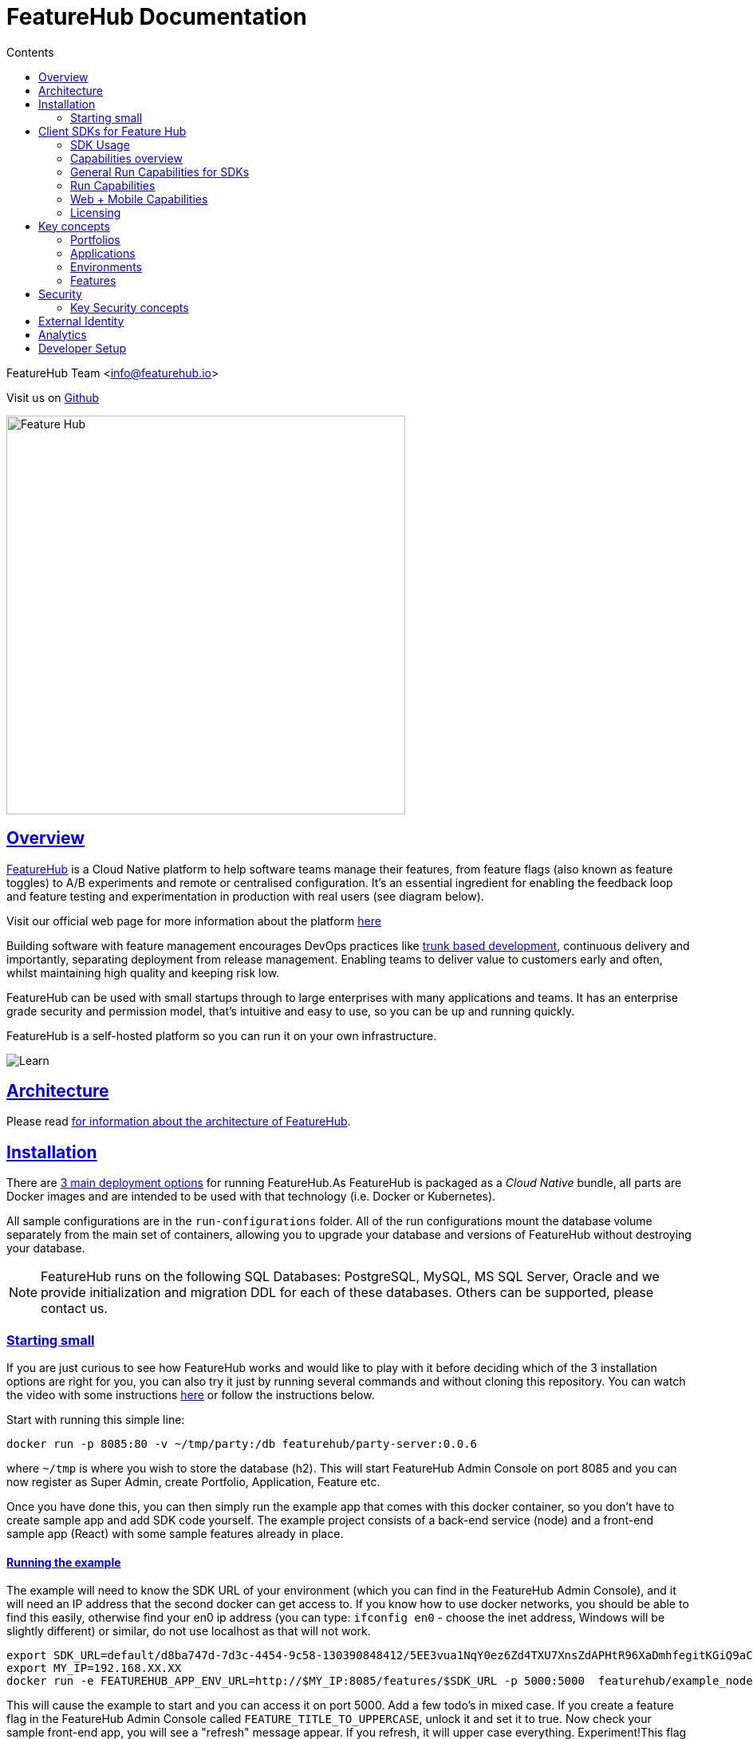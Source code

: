 = FeatureHub Documentation 
ifdef::env-github,env-browser[:outfilesuffix: .adoc]
:sectlinks:
:toc: left
:toclevels: 2
:toc-title: Contents
:favicon: favicon.ico

FeatureHub Team <info@featurehub.io>

Visit us on https://github.com/featurehub-io/featurehub[Github]

image::images/fh_primary_navy.png[Feature Hub,500]

== Overview

https://www.featurehub.io/[FeatureHub] is a Cloud Native platform to help software teams manage their features, from feature flags (also known as feature toggles) to A/B experiments and remote or centralised configuration.
It's an essential ingredient for enabling the feedback loop and feature testing and experimentation in production with real users (see diagram below).

Visit our official web page for more information about the platform https://www.featurehub.io/[here]

Building software with feature management encourages DevOps practices like
https://trunkbaseddevelopment.com[trunk based development], continuous delivery and importantly, separating deployment from release management.
Enabling teams to deliver value to customers early and often, whilst maintaining high quality and keeping risk low.

FeatureHub can be used with small startups through to large enterprises with many applications and teams.
It has an enterprise grade security and permission model, that's intuitive and easy to use, so you can be up and running quickly.

FeatureHub is a self-hosted platform so you can run it on your own infrastructure.

image::images/fh_learn_build_measure.svg[Learn,Build,Measure]

== Architecture

Please read link:architecture{outfilesuffix}[for information about the architecture of FeatureHub].

== Installation

There are link:installation{outfilesuffix}[3 main deployment options] for running FeatureHub.As FeatureHub is packaged as a _Cloud Native_ bundle, all parts are Docker images and are intended to be used with that technology (i.e. Docker or Kubernetes).

All sample configurations are in the `run-configurations` folder.
All of the run configurations mount the database volume separately from the main set of containers, allowing you to upgrade your database and versions of FeatureHub without destroying your database.

NOTE: FeatureHub runs on the following SQL Databases: PostgreSQL, MySQL, MS SQL Server, Oracle and we provide initialization and migration DDL for each of these databases. Others can be supported, please contact us.

=== Starting small

If you are just curious to see how FeatureHub works and would like to play with it before deciding which of the 3 installation options are right for you, you can also try it just by running several commands and without cloning this repository. You can watch the video with some instructions https://youtu.be/DRVqXJmbvTk[here] or follow the instructions below.

Start with running this simple line:

----
docker run -p 8085:80 -v ~/tmp/party:/db featurehub/party-server:0.0.6
----

where `~/tmp` is where you wish to store the database (h2).
This will start FeatureHub Admin Console on port 8085 and you can now register as Super Admin, create Portfolio, Application, Feature etc.

Once you have done this, you can then simply run the example app that comes with this docker container, so you don't have to create sample app and add SDK code yourself.
The example project consists of a back-end service (node) and a front-end sample app (React) with some sample features already in place.

==== Running the example

The example will need to know the SDK URL of your environment (which you can find in the FeatureHub Admin Console), and it will need an IP address that the second docker can get access to.
If you know how to use docker networks, you should be able to find this easily, otherwise find your en0 ip address (you can type: `ifconfig en0` - choose the inet address, Windows will be slightly different) or similar, do not use localhost as that will not work.

----
export SDK_URL=default/d8ba747d-7d3c-4454-9c58-130390848412/5EE3vua1NqY0ez6Zd4TXU7XnsZdAPHtR96XaDmhfegitKGiQ9aCdmtmeNUNPubkRZLJLUUpaC7b05ELk
export MY_IP=192.168.XX.XX
docker run -e FEATUREHUB_APP_ENV_URL=http://$MY_IP:8085/features/$SDK_URL -p 5000:5000  featurehub/example_node:0.0.1
----

This will cause the example to start and you can access it on port 5000. Add a few todo's in mixed case.
If you create a feature flag in the FeatureHub Admin Console called `FEATURE_TITLE_TO_UPPERCASE`, unlock it and set it to true.
Now check your sample front-end app, you will see a "refresh" message appear.
If you refresh, it will upper case everything.
Experiment!This flag is affecting the backend service as this is where we implemented the feature using one of the SDKs.

Now in the FeatureHub Admin Console, if you create a feature value - a String value called `SUBMIT_COLOR_BUTTON` and set its value to (say) `cyan`, you will again see a refresh indicator in the sample front-end app and on refresh the "Add" button will swap to cyan colour.
Each time you change the colour, it will recommend you to refresh.
It is doing this because it is set in "catch and release" mode, and we recommend you read up on the SDKs for further information on this.

[#sdks]
== Client SDKs for Feature Hub

The client SDKs for FeatureHub are designed to allow various supported languages to connect to the Edge server and receive updates on the features.
Each different SDK is designed to be idiomatic to that language, but also each different SDK is expected to be used for a different purpose, and so capability varies.

=== SDK Usage 

Choose from your development language / framework and follow the links for the implementation details and examples:

[options="header"]
|===================================
||Java|JavaScript|C#|Dart|Go
|Documentation| link:https://github.com/featurehub-io/featurehub/tree/master/sdks/java/client-java-jersey[Java-Jersey]|link:https://github.com/featurehub-io/featurehub/tree/master/sdks/typescript/client-typescript-core[Javascript, Typescript, Node, React, Angular]|https://github.com/featurehub-io/featurehub/tree/master/sdks/client-csharp/FeatureHubSDK[C#]|link:https://github.com/featurehub-io/featurehub/tree/master/sdks/sdks/dart/client-dart-sdk[Dart]|https://github.com/featurehub-io/featurehub/tree/master/sdks/client-go[Go]
|Examples|link:https://github.com/featurehub-io/featurehub/tree/master/examples/todo-backend-java[Java-Jersey example] | link:https://github.com/featurehub-io/featurehub/tree/master/examples/todo-backend-typescript[Node server example] , link:../examples/todo-frontend-react-typescript/[React app example] |https://github.com/featurehub-io/featurehub/tree/master/sdks/client-csharp/ConsoleApp1[C# Console]|https://github.com/featurehub-io/featurehub/tree/master/sdks/dart/client-dart-sdk/example/dart_cli[Dart Server], https://github.com/featurehub-io/featurehub/tree/master/sdks/dart/client-dart-sdk/example/web_example[Flutter example]|Coming soon!
|===================================

=== Capabilities overview

This overview seeks to indicate the capabilities of the SDKs and explain what they are and what the do.
If you are considering helping us by writing a new SDK for your favourite language, or expand on an existing library, this table of capability indicates what each different language can support and where extra work is helpful.

=== General Run Capabilities for SDKs
[options="header"]
|===================================
|Runtime Capability|Java|Javascript^1^|Go|Dart^2^|C#
|Event Streaming|Y|Y|Y|Y|Y
|Background Start|Y|Y|Y|Y|Y
|Block until Start|N|N|Y|N|N
|Readyness Listeners|Y|Y|Y|Y|Y
|Feature Listeners|Y|Y|Y|Y|Y
|Feature Listener Removal|N|N|Y|Y|Y
|Analytics Support|Y|Y|N|Y|N
|Google Analytics|Y|Y|N|N|N
|===================================

==== Web + Mobile focused capabilities for SDKs

[options="header"]
|===================================
|Web + Mobile Support|Java|Javascript^1^|Go|Dart^2^|C#
|Catch & Release|N|Y|N|Y|N
|===================================


==== Development and Test capabilities for SDKs

[options="header"]
|===================================
|Dev/Test Capability|Java|Javascript^1^|Go|Dart^2^|C#
|Test Client|Y|Y|N|Y|Y
|Feature Interceptors|Y|N|N|N|N
|===================================


- *(1)* Javascript and Typescript are supported via a Typescript libraries.
This is available https://www.npmjs.com/org/featurehub[ at the npm repository].
- *(2)* Dart and Flutter are supported by Dart libraries available at https://pub.dev/publishers/featurehub.io/packages[pub.dev].
- *(3)* Java is supported by libraries from Apache Maven Central. [needs ref]
- *(4)* C# and .NET is supported by libraries from nuget. [needs ref]

=== Run Capabilities

The following capbilities are focused around general runtime of your application, be it a client or server based application.

==== Event Streaming

This relates to the primary purpose of the FeatureHub platform, which is a platform by which a client is able to connect and then receive a constant stream of real-time updates to the features as they change.
This mechanism is supported via Server Side Events.

==== Background Start

This relates to the ability for the application to connect to a FeatureHub Edge server in the background and complete the initial transactions and continue listening for updates - all in the background.

==== Block until Start

This is usually a capability provided instead of readyness listeners, whereby the library can be told to wait until the connection has been successfully established and there is a list of features, or the connection fails for some reason.
It is used to ensure a client has a consistent set of features before functioning and is generally best used for server side software.

==== Readyness Listeners

These perform a similar function to Block until Start, but instead a server can call back or query the readyness status directly and perform the blocking function themselves.
The ToDo Java and Typescript examples use this mechanism.

==== Feature Listeners

This allows client code to listen for changes in the state of a feature, and to trigger some action based on the new state.
Generally the whole feature is passed to the listener for it to interrogate.

==== Feature Listener Removal

Some clients like to, or need to (usually UI related) remove listeners they have created.
This allows them to do that.

==== Analytics Support

This is where the library has a mechanism to log an event, potentially attach metadata.
The library captures the state of all of the features at the point in time of the request and will pass it on to any registered Analytics provider.
A platform can have analytics support but no analytics providers.
We intend over time to support only one, where the data is posted to a backend service which you can then decide where to send and how to send the data.

==== Google Analytics

This is a client side implementation of the Analytics support.
It is designed so you need to specify the `User-ID` or `CID`, your `UA-` id and when logging an event, it will fire off into GA the event - one for each value of non-JSON features.

=== Web + Mobile Capabilities

The following capabilities are focused on clients that provide a UI to the client and thus you may wish to control
the updating of the features. 

==== Catch & Release

Some clients don't want the features to be immediately triggered.
These are usually those that use Feature Listeners and they want to hold onto the changes until they have informed the user there are changes - via some UI element (e.g. reload for new functionality).
Catch and release mode normally includes a flag to set it, an extra callback to indicate new features have come in, and then a release method to indicate the new features should be released (their state changed and the listeners triggered).
The Typescript, Javascript and Dart libraries all have examples of this.

If you use catch and release, it is worthwhile considering enabling OpenTracing feature overrides in production. 
You can configure feature interceptors to not be allowed to override locked features.


==== Test Client / Feature Updater

This is designed to allow tests to change the values of features in their environments while they are running.
For integration or e2e tests that run sequentially in an environment it is a useful feature, but for load balanced tests running a variety of feature profiles all against the same environment, it is better to use OpenTracing or OpenTelemetry.
We will support this directly in the future.

This will depend on the permissions granted to the service account in the environment that is configured.
If the service account only has READ access, no changes will be allowed.
A typical service account would need UNLOCK and CHANGE_VALUE. Alternatively if features are always unlocked in test environments (which is usual), CHANGE_VALUE is all that is required, and READ is implicit.

Changes are checked against the latest version of the feature in the cache.
Changes that match the current state are simply ignored (and a 200 response given).
Changes generally take a second or two to propagate.

For other cases, the `FeatureStateUpdate` class has three fields.

- `lock` - if passed it will change the state of the lock.
You need LOCK permission to lock, UNLOCK permission to unlock.
If a feature is locked, any attempt to change it will be ignored.
- `value` - this is an "object" because it represents all types of values supported.
It can be null.
If it is null, and you want to ensure this is set to null (which is ignored for feature flags), make sure you set `updateValue`.
- `updateValue` - this is specifically for the situation where you are setting a non feature flag to have a null value.
Otherwise passing a value will assume this is true.

==== Feature Interceptors

Feature Interceptors are the ability to intercept the request for a feature. They only operate in imperative state, so when
code specifically requests the value of a feature, they don't cause events to trigger. They are designed to function
to enable specific kinds of use cases, such as:

- allowing external storage of features, such as in a text file. This allows developers to override the value of features
in their local running infrastructure without having to have a dedicated Environment for themselves or be connected. 
- allow per request overriding of features for example with OpenTracing or OpenTelemetry. Because of the nature of OpenTracing
and OpenTelemetry, this allows you to listen to events from message queue systems like NATs, Kafka, ActiveMQ, etc. 

It is unlikely you would be using these in production or staging environments as they are designed to make the
development and testing of your feature based applications easier. They can however be used in production, and you can tell
them that if the feature is locked, their statuses cannot be overridden. So in a test or development environment you should unlock
your features and other environments you should lock them.

This prevents bad actors from poking at your apis and turning features on before they are ready.

=== Licensing

All SDKs are MIT licensed, as they reside in the client codebase. Downstream dependencies are not assured to be so.

== Key concepts

=== Portfolios

Portfolios are simply a collection of one or more applications.
Typically, portfolios are named to match areas of your business where groups of applications (or application suites) live.
Once created these portfolios can be managed by "Portfolio admins".
There is no limit to the number of portfolios you can have.

image::images/fh_overview.svg[Overview,500]

==== Portfolio groups
You can create one or more groups of people, these groups can be used to set various permissions
on the applications and their environments, within the portfolio. Either use the same groups across applications within the
portfolio, or create separate groups for each application.
Some example groups might be:

* _Developers_ (Typically can create features and change feature values in non-production environments)
* _Testers_ (Typically can change feature values in non-production environments)
* _Operations_ (Typically can't create or delete features but can update values in production)

NOTE: Every Portfolio automatically gets a group called "Administrators", Simply adding people to this group will
make them administrators for this portfolio, and they can do anything in any application within that Portfolio.

=== Applications

Applications are where you create features and environments, they belong inside a portfolio.

=== Environments

Applications have one or more environments, these typically refer to groups of co-operating deployments of your
application in different environments. There are often multiple development environments, testing environments, 
acceptance testing and customer demo environments depending on the application. 

When an application is created there is always an initial environment 
called `Production` created. The values of your features are set, per environment. 

Every FeatureHub environment has a unique ID, this ID plus a Service Account is what you reference in your application via the 
SDK when you query for the value of the features.

=== Features

Features are the main part of FeatureHub, they can be simple feature flags, strings, numbers or more advanced JSON 
formats intended for forms of configuration.

==== Feature types

You can create features of the following types:

* `BOOLEAN` used for basic feature flags (toggles)
* `NUMBER` numerical values
* `STRING` string values
* `JSON` valid JSON only (typically used for remote configuration, or otherwise overriding internal values of an application)

NOTE: future support will exist for YAML and JSON-Schema to ensure valid configuration for JSON and YAML types.

==== Feature key

The feature key is the reference you use in your application, when you use the SDK,
you can check the value of a feature, referencing the feature key.
It *must be unique* for your application.

NOTE: See <<Feature Permissions>> for details on the various states a feature can have.

== Security

=== Key Security concepts
==== Administrators
There are two types of administrators, *Site Administrators* and *Portfolio Administrators*.

===== Site Administrators
* *Site Administrators* can:
** Create and manage users of the system
** Create and manage portfolios

===== Portfolio Administrators
* *Portfolio Administrators* can:
** Create and manage portfolio groups
** Create applications
** Manage access to applications
** Create Service Accounts

NOTE: Every Portfolio automatically gets a group called "Administrators", Simply adding people to this group 
will make them administrators for this portfolio.

==== Service Accounts

Service accounts are used for programmatic access to the features for an application.
A service account will need a minimum of `READ` access to an environment in order to access a feature value.

==== Feature Permissions
For each application environment, there are permissions you can assign to portfolio groups or service accounts.

* `READ` Can see the value of a feature
* `LOCK` Can lock a feature, so it's value can't be changed, this gives us a
safety net when deploying incomplete code into production.
(Typically developers and testers keep features locked until they are finished and ready to be set)
* `UNLOCK` Can unlock a feature, so it's value can be changed
* `CHANGE_VALUE` Can change the value of a feature

All feature flags are automatically created in all environments, set to "off" and locked. 

NOTE: Groups can also separately be assigned the permission to create, edit and delete entire features.

== External Identity

FeatureHub supports external link:identity{outfilesuffix}[identity providers].


== Analytics

Please read the following link:analytics{outfilesuffix}[for information about Analytics]

== Developer Setup

Please read link:developers{outfilesuffix}[for information about Developer Setup]
